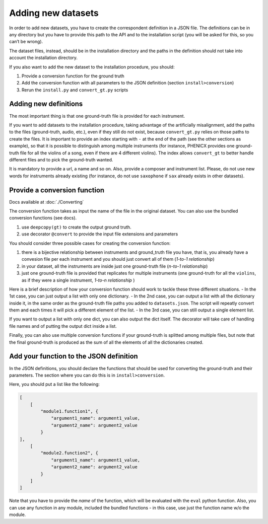 Adding new datasets
===================

In order to add new datasets, you have to create the correspondent
definition in a JSON file. The definitions can be in any directory but
you have to provide this path to the API and to the installation script
(you will be asked for this, so you can’t be wrong).

The dataset files, instead, should be in the installation directory and
the paths in the definition should not take into account the
installation directory.

If you also want to add the new dataset to the installation procedure,
you should:

#. Provide a conversion function for the ground truth
#. Add the conversion function with all parameters to the JSON definition (section ``install>conversion``)
#. Rerun the ``install.py`` and ``convert_gt.py`` scripts

Adding new definitions
----------------------

The most important thing is that one ground-truth file is provided for
each instrument.

If you want to add datasets to the installation procedure, taking advantage of
the artificially misalignment, add the paths to the files (ground-truth, audio,
etc.), even if they still do not exist, because ``convert_gt.py`` relies on
those paths to create the files. It is important to provide an index starting
with ``-`` at the end of the path (see the other sections as example), so that
it is possible to distinguish among multiple instruments (for instance, PHENICX
provides one ground-truth file for all the violins of a song, even if there are
4 different violins). The index allows ``convert_gt`` to better handle
different files and to pick the ground-truth wanted.

It is mandatory to provide a url, a name and so on. Also, provide a
composer and instrument list. Please, do not use new words for
instruments already existing (for instance, do not use ``saxophone`` if
``sax`` already exists in other datasets).

Provide a conversion function
-----------------------------
Docs available at :doc:`./Converting`

The conversion function takes as input the name of the file in the
original dataset. You can also use the bundled conversion functions (see
docs).

#. use ``deepcopy(gt)`` to create the output ground truth.
#. use decorator ``@convert`` to provide the input file extensions and parameters

You should consider three possible cases for creating the conversion
function:

#. there is a bijective relationship between instruments and ground_truth file
   you have, that is, you already have a convesion file per each instrument and
   you should just convert all of them (*1-to-1 relationship*)
#. in your dataset, all the instruments are inside just one ground-truth   file
   (*n-to-1 relationship*)
#. just one ground-truth file is provided that replicates for multiple
   instruments (one ground-truth for all the ``violins``, as if they   were a
   single instrument, *1-to-n relationship* )

Here is a brief description of how your conversion function should work
to tackle these three different situations. - In the 1st case, you can
just output a list with only one dictionary. - In the 2nd case, you can
output a list with all the dictionary inside it, in the same order as
the ground-truth file paths you added to ``datasets.json``. The script
will repeatly convert them and each times it will pick a different
element of the list. - In the 3rd case, you can still output a single
element list.

If you want to output a list with only one dict, you can also output the
dict itself. The decorator will take care of handling file names and of
putting the output dict inside a list.

Finally, you can also use multiple conversion functions if your
ground-truth is splitted among multiple files, but note that the final
ground-truth is produced as the sum of all the elements of all the
dictionaries created.

Add your function to the JSON definition
----------------------------------------

In the JSON definitions, you should declare the functions that should be
used for converting the ground-truth and their parameters. The section
where you can do this is in ``install>conversion``.

Here, you should put a list like the following:

.. code:: python

       [
           [
               "module1.function1", {
                   "argument1_name": argument1_value,
                   "argument2_name": argument2_value
               }
       ],
           [
               "module2.function2", {
                   "argument1_name": argument1_value,
                   "argument2_name": argument2_value
               }
           ]
       ]

Note that you have to provide the *name* of the function, which will be
evaluated with the ``eval`` python function. Also, you can use any
function in any module, included the bundled functions - in this case,
use just the function name w/o the module.

